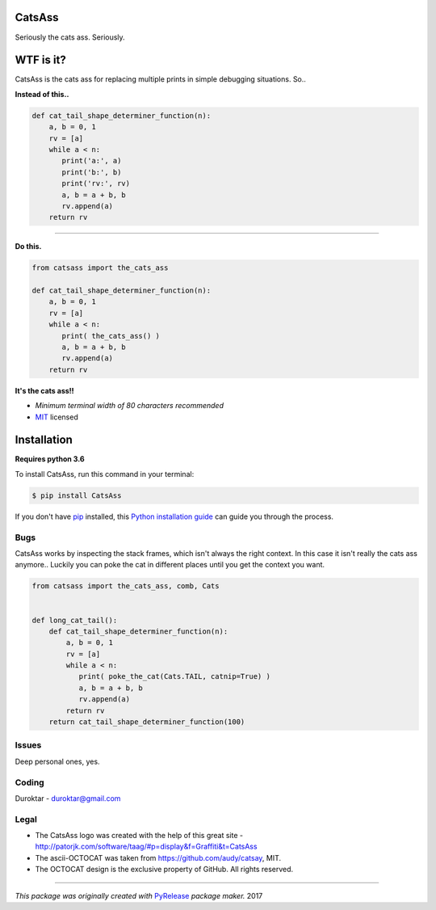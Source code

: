 CatsAss
=======

.. image:: https://img.shields.io/pypi/v/CatsAss.svg
        :target: https://pypi.python.org/pypi/CatsAss

Seriously the cats ass. Seriously.

.. image:: images/CatsAss_dark.png


WTF is it?
==========

CatsAss is the cats ass for replacing multiple prints in
simple debugging situations. So..

**Instead of this..**

.. code-block:: python

    def cat_tail_shape_determiner_function(n):
        a, b = 0, 1
        rv = [a]
        while a < n:
           print('a:', a)
           print('b:', b)
           print('rv:', rv)
           a, b = a + b, b
           rv.append(a)
        return rv

----

**Do this.**

.. code-block:: python

    from catsass import the_cats_ass

    def cat_tail_shape_determiner_function(n):
        a, b = 0, 1
        rv = [a]
        while a < n:
           print( the_cats_ass() )
           a, b = a + b, b
           rv.append(a)
        return rv


.. image:: images/CatsAss_demo.png

**It's the cats ass!!**

- *Minimum terminal width of 80 characters recommended*
- MIT_ licensed

.. _MIT: https://en.wikipedia.org/wiki/MIT_License


Installation
============

**Requires python 3.6**

To install CatsAss, run this command in your terminal:

.. code-block:: console

    $ pip install CatsAss


If you don't have `pip`_ installed, this `Python installation guide`_ can guide
you through the process.

.. _pip: https://pip.pypa.io
.. _Python installation guide: http://docs.python-guide.org/en/latest/starting/installation/


Bugs
----

CatsAss works by inspecting the stack frames, which isn't always
the right context. In this case it isn't really the cats ass
anymore.. Luckily you can poke the cat in different places
until you get the context you want.

.. code-block:: python

    from catsass import the_cats_ass, comb, Cats


    def long_cat_tail():
        def cat_tail_shape_determiner_function(n):
            a, b = 0, 1
            rv = [a]
            while a < n:
               print( poke_the_cat(Cats.TAIL, catnip=True) )
               a, b = a + b, b
               rv.append(a)
            return rv
        return cat_tail_shape_determiner_function(100)


Issues
------

Deep personal ones, yes.

Coding
-------

Duroktar - duroktar@gmail.com


Legal
-----

- The CatsAss logo was created with the help of this great site -
  http://patorjk.com/software/taag/#p=display&f=Graffiti&t=CatsAss

- The ascii-OCTOCAT was taken from https://github.com/audy/catsay, MIT.

- The OCTOCAT design is the exclusive property of GitHub. All rights reserved.

----

*This package was originally created with* PyRelease_ *package maker.* 2017

.. _PyRelease: https://github.com/pyrelease/pyrelease
